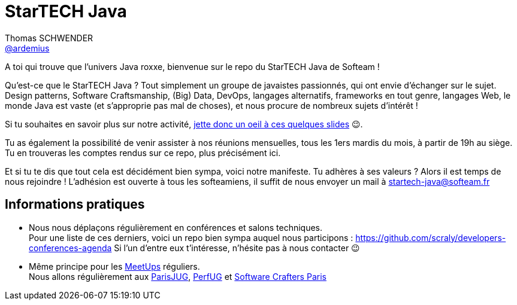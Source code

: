= StarTECH Java
Thomas SCHWENDER <https://github.com/ardemius[@ardemius]>
// Handling GitHub admonition blocks icons
ifndef::env-github[:icons: font]
ifdef::env-github[]
:status:
:outfilesuffix: .adoc
:caution-caption: :fire:
:important-caption: :exclamation:
:note-caption: :paperclip:
:tip-caption: :bulb:
:warning-caption: :warning:
endif::[]
:imagesdir: images
:source-highlighter: highlightjs
// Next 2 ones are to handle line breaks in some particular elements (list, footnotes, etc.)
:lb: pass:[<br> +]
:sb: pass:[<br>]
// check https://github.com/Ardemius/personal-wiki/wiki/AsciiDoctor-tips for tips on table of content in GitHub
:toc: macro
:toclevels: 4
// To turn off figure caption labels and numbers
//:figure-caption!:
// Same for examples
//:example-caption!:
// To turn off ALL captions
:caption:

//toc::[]

A toi qui trouve que l'univers Java roxxe, bienvenue sur le repo du StarTECH Java de Softeam !

Qu'est-ce que le StarTECH Java ? Tout simplement un groupe de javaistes passionnés, qui ont envie d'échanger sur le sujet.
Design patterns, Software Craftsmanship, (Big) Data, DevOps, langages alternatifs, frameworks en tout genre, langages Web, le monde Java est vaste (et s'approprie pas mal de choses), et nous procure de nombreux sujets d'intérêt !

Si tu souhaites en savoir plus sur notre activité, https://ardemius.github.io/slides-startech/slides-starTECH.html[jette donc un oeil à ces quelques slides] 😉.

Tu as également la possibilité de venir assister à nos réunions mensuelles, tous les 1ers mardis du mois, à partir de 19h au siège.
Tu en trouveras les comptes rendus sur ce repo, plus précisément ici.

Et si tu te dis que tout cela est décidément bien sympa, voici notre manifeste.
Tu adhères à ses valeurs ? Alors il est temps de nous rejoindre !
L'adhésion est ouverte à tous les softeamiens, il suffit de nous envoyer un mail à startech-java@softeam.fr

== Informations pratiques

* Nous nous déplaçons régulièrement en conférences et salons techniques. +
Pour une liste de ces derniers, voici un repo bien sympa auquel nous participons : https://github.com/scraly/developers-conferences-agenda
Si l'un d'entre eux t'intéresse, n'hésite pas à nous contacter 😉
* Même principe pour les https://www.meetup.com/fr-FR/[MeetUps] réguliers. +
Nous allons régulièrement aux https://www.parisjug.org/xwiki/bin/view/Main/WebHome[ParisJUG], https://perfug.github.io/[PerfUG] et https://www.meetup.com/fr-FR/paris-software-craftsmanship/[Software Crafters Paris]





